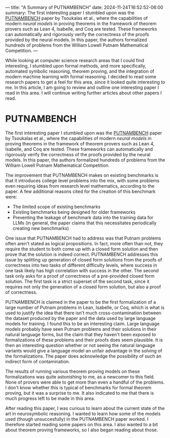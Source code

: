 ---
title: "A Summary of PUTNAMBENCH"
date: 2024-11-24T16:52:52-06:00
summary: The first interesting paper I stumbled upon was the [[https://arxiv.org/abs/2407.11214][PUTNAMBENCH]] paper by Tsoukalas et al., where the capabilities of modern /neural models/ in proving theorems in the framework of theorem provers such as Lean 4, Isabelle, and Coq are tested. These frameworks can automatically and rigorously verify the correctness of the proofs provided by the neural models. In this paper, the authors formalized hundreds of problems from the William Lowell Putnam Mathematical Competition.
---

While looking at computer science research areas that I could find interesting, I stumbled upon formal methods, and more specifically, automated symbolic reasoning, theorem proving, and the integration of modern machine learning with formal reasoning. I decided to read some research papers to get a feel for this area, since it looked quite interesting to me. In this article, I am going to review and outline one interesting paper I read in this area. I will continue writing further articles about other papers I read.

* PUTNAMBENCH
The first interesting paper I stumbled upon was the [[https://arxiv.org/abs/2407.11214][PUTNAMBENCH]] paper by Tsoukalas et al., where the capabilities of modern /neural models/ in proving theorems in the framework of theorem provers such as Lean 4, Isabelle, and Coq are tested. These frameworks can automatically and rigorously verify the correctness of the proofs provided by the neural models. In this paper, the authors formalized hundreds of problems from the William Lowell Putnam Mathematical Competition. 

The improvement that PUTNAMBENCH makes on existing benchmarks is that it introduces college level problems into the mix, with some problems even requiring ideas from research level mathematics, according to the paper. A few additional reasons cited for the creation of this benchmark were:

- The limited scope of existing benchmarks
- Existing benchmarks being designed for older frameworks
- Preventing the leakage of benchmark data into the training data for LLMs (in general, the paper claims that this necessitates periodically creating new benchmarks)

One issue that PUTNAMBENCH had to address was that Putnam problems often aren't stated as logical propositions. In fact, more often than not, they require the student to both come up with a closed form solution and then prove that the solution is indeed correct. PUTNAMBENCH addresses this issue by splitting up generation of closed form solutions from the proofs of correctness into two tasks of different difficulty levels, where success in one task likely has high correlation with success in the other. The second task only asks for a proof of correctness of a pre-provided closed form solution. The first task is a strict superset of the second task, since it requires not only the generation of a closed form solution, but also a proof of correctness.

PUTNAMBENCH is claimed in the paper to be the first formalization of a large number of Putnam problems in Lean, Isabelle, or Coq, which is what is used to justify the idea that there isn't much cross-contamination between the dataset produced by the paper and the data used by large language models for training. I found this to be an interesting claim. Large language models probably have seen Putnam problems and their solutions in their natural language forms, but the claim that they haven't been exposed to formalizations of these problems and their proofs does seem plausible. It is then an interesting question whether or not seeing the natural language variants would give a language model an unfair advantage in the solving of the formalizations. The paper does acknowledge the possibility of such an indirect form of contamination.

The results of running various theorem proving models on these formalizations was quite astonishing to me, as a newcomer to this field. None of provers were able to get more than even a handful of the problems. I don't know whether this is typical of benchmarks for formal theorem proving, but it was a surprise to me. It also indicated to me that there is much progress left to be made in this area.

After reading this paper, I was curious to learn about the current state of the art in neurosymbolic reasoning. I wanted to learn how some of the models used (though unsuccesfully) in the PUTNAMBENCH paper worked. I therefore started reading some papers on this area. I also wanted to a bit about theorem proving frameworks, so I also began reading about those.
